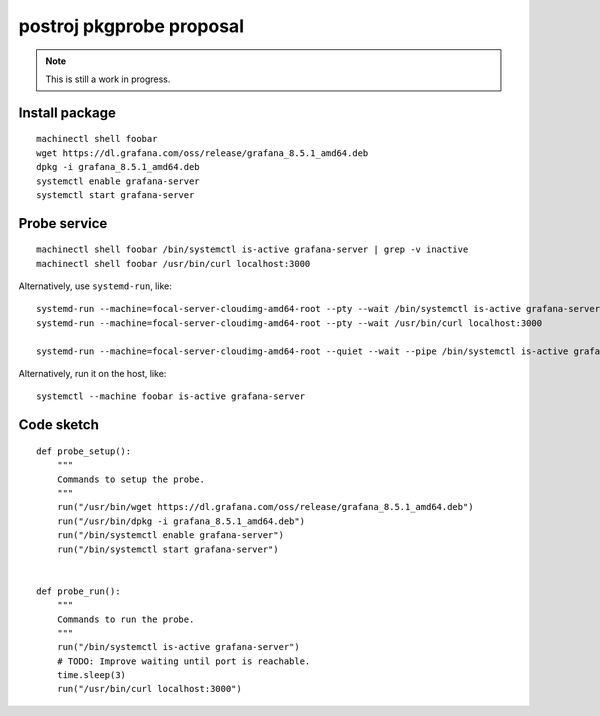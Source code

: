 #########################
postroj pkgprobe proposal
#########################

.. note::

    This is still a work in progress.


***************
Install package
***************
::

    machinectl shell foobar
    wget https://dl.grafana.com/oss/release/grafana_8.5.1_amd64.deb
    dpkg -i grafana_8.5.1_amd64.deb
    systemctl enable grafana-server
    systemctl start grafana-server


*************
Probe service
*************
::

    machinectl shell foobar /bin/systemctl is-active grafana-server | grep -v inactive
    machinectl shell foobar /usr/bin/curl localhost:3000

Alternatively, use ``systemd-run``, like::

    systemd-run --machine=focal-server-cloudimg-amd64-root --pty --wait /bin/systemctl is-active grafana-server
    systemd-run --machine=focal-server-cloudimg-amd64-root --pty --wait /usr/bin/curl localhost:3000

    systemd-run --machine=focal-server-cloudimg-amd64-root --quiet --wait --pipe /bin/systemctl is-active grafana-server

Alternatively, run it on the host, like::

    systemctl --machine foobar is-active grafana-server


***********
Code sketch
***********
::

    def probe_setup():
        """
        Commands to setup the probe.
        """
        run("/usr/bin/wget https://dl.grafana.com/oss/release/grafana_8.5.1_amd64.deb")
        run("/usr/bin/dpkg -i grafana_8.5.1_amd64.deb")
        run("/bin/systemctl enable grafana-server")
        run("/bin/systemctl start grafana-server")


    def probe_run():
        """
        Commands to run the probe.
        """
        run("/bin/systemctl is-active grafana-server")
        # TODO: Improve waiting until port is reachable.
        time.sleep(3)
        run("/usr/bin/curl localhost:3000")


